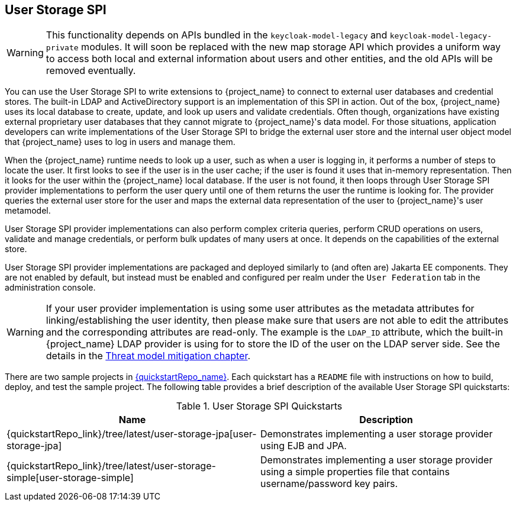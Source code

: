 [[_user-storage-spi]]
== User Storage SPI

[WARNING]
====
This functionality depends on APIs bundled in the `keycloak-model-legacy` and `keycloak-model-legacy-private` modules.
It will soon be replaced with the new map storage API which provides a uniform way to access both local and external information about users and other entities, and the old APIs will be removed eventually.
====

You can use the User Storage SPI to write extensions to {project_name} to connect to external user databases and credential stores. The built-in LDAP and ActiveDirectory support is an implementation of this SPI in action. Out of the box, {project_name} uses its local database to create, update, and look up users and validate credentials. Often though, organizations have existing external proprietary user databases that they cannot migrate to {project_name}'s data model. For those situations, application developers can write implementations of the User Storage SPI to bridge the external user store and the internal user object model that {project_name} uses to log in users and manage them.

When the {project_name} runtime needs to look up a user, such as when a user is logging in, it performs a number of steps to locate the user. It first looks to see if the user is in the user cache; if the user is found it uses that in-memory representation. Then it looks for the user within the {project_name} local database. If the user is not found, it then loops through User Storage SPI provider implementations to perform the user query until one of them returns the user the runtime is looking for. The provider queries the external user store for the user and maps the external data representation of the user to {project_name}'s user metamodel.

User Storage SPI provider implementations can also perform complex criteria queries, perform CRUD operations on users, validate and manage credentials, or perform bulk updates of many users at once. It depends on the capabilities of the external store.

User Storage SPI provider implementations are packaged and deployed similarly to (and often are) Jakarta EE components. They are not enabled by default, but instead must be enabled and configured per realm under the `User Federation` tab in the administration console.

WARNING: If your user provider implementation is using some user attributes as the metadata attributes for linking/establishing the user identity,
then please make sure that users are not able to edit the attributes and the corresponding attributes are read-only. The example is the `LDAP_ID` attribute, which the built-in {project_name}
LDAP provider is using for to store the ID of the user on the LDAP server side. See the details in the link:{adminguide_link}#_read_only_user_attributes[Threat model mitigation chapter].

There are two sample projects in link:{quickstartRepo_link}[{quickstartRepo_name}]. Each quickstart has a `README` file with instructions on how to build, deploy, and test the sample project. The following table provides a brief description of the available User Storage SPI quickstarts:

.User Storage SPI Quickstarts
|===
|Name |Description

| {quickstartRepo_link}/tree/latest/user-storage-jpa[user-storage-jpa]
| Demonstrates implementing a user storage provider using EJB and JPA.

| {quickstartRepo_link}/tree/latest/user-storage-simple[user-storage-simple]
| Demonstrates implementing a user storage provider using a simple properties file that contains username/password key pairs.

|===
















